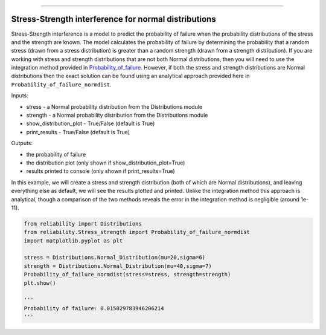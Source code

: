 .. image:: images/logo.png

-------------------------------------

Stress-Strength interference for normal distributions
'''''''''''''''''''''''''''''''''''''''''''''''''''''

Stress-Strength interference is a model to predict the probability of failure when the probability distributions of the stress and the strength are known. The model calculates the probability of failure by determining the probability that a random stress (drawn from a stress distribution) is greater than a random strength (drawn from a strength distribution). If you are working with stress and strength distributions that are not both Normal distributions, then you will need to use the integration method provided in `Probability_of_failure <https://reliability.readthedocs.io/en/latest/Stress-Strength%20interference%20for%20any%20distributions.html>`_. However, if both the stress and strength distributions are Normal distributions then the exact solution can be found using an analytical approach provided here in ``Probability_of_failure_normdist``.

Inputs:

-   stress - a Normal probability distribution from the Distributions module
-   strength - a Normal probability distribution from the Distributions module
-   show_distribution_plot - True/False (default is True)
-   print_results - True/False (default is True)

Outputs:

-   the probability of failure
-   the distribution plot (only shown if show_distribution_plot=True)
-   results printed to console (only shown if print_results=True)

In this example, we will create a stress and strength distribution (both of which are Normal distributions), and leaving everything else as default, we will see the results plotted and printed. Unlike the integration method this approach is analytical, though a comparison of the two methods reveals the error in the integration method is negligible (around 1e-11).

.. code:: python

    from reliability import Distributions
    from reliability.Stress_strength import Probability_of_failure_normdist
    import matplotlib.pyplot as plt
    
    stress = Distributions.Normal_Distribution(mu=20,sigma=6)
    strength = Distributions.Normal_Distribution(mu=40,sigma=7)
    Probability_of_failure_normdist(stress=stress, strength=strength)
    plt.show()
    
    '''
    Probability of failure: 0.015029783946206214
    '''

.. image:: images/stress_strength_normdist_V3.png
